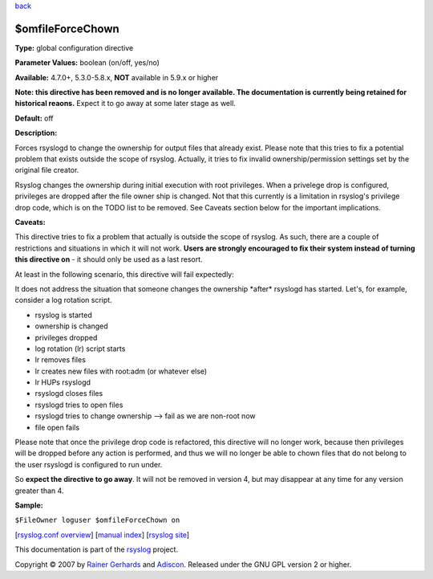 `back <rsyslog_conf_global.html>`_

$omfileForceChown
-----------------

**Type:** global configuration directive

**Parameter Values:** boolean (on/off, yes/no)

**Available:** 4.7.0+, 5.3.0-5.8.x, **NOT** available in 5.9.x or higher

**Note: this directive has been removed and is no longer available. The
documentation is currently being retained for historical reaons.**
Expect it to go away at some later stage as well.

**Default:** off

**Description:**

Forces rsyslogd to change the ownership for output files that already
exist. Please note that this tries to fix a potential problem that
exists outside the scope of rsyslog. Actually, it tries to fix invalid
ownership/permission settings set by the original file creator.

Rsyslog changes the ownership during initial execution with root
privileges. When a privelege drop is configured, privileges are dropped
after the file owner ship is changed. Not that this currently is a
limitation in rsyslog's privilege drop code, which is on the TODO list
to be removed. See Caveats section below for the important implications.

**Caveats:**

This directive tries to fix a problem that actually is outside the scope
of rsyslog. As such, there are a couple of restrictions and situations
in which it will not work. **Users are strongly encouraged to fix their
system instead of turning this directive on** - it should only be used
as a last resort.

At least in the following scenario, this directive will fail expectedly:

It does not address the situation that someone changes the ownership
\*after\* rsyslogd has started. Let's, for example, consider a log
rotation script.

-  rsyslog is started
-  ownership is changed
-  privileges dropped
-  log rotation (lr) script starts
-  lr removes files
-  lr creates new files with root:adm (or whatever else)
-  lr HUPs rsyslogd
-  rsyslogd closes files
-  rsyslogd tries to open files
-  rsyslogd tries to change ownership --> fail as we are non-root now
-  file open fails

Please note that once the privilege drop code is refactored, this
directive will no longer work, because then privileges will be dropped
before any action is performed, and thus we will no longer be able to
chown files that do not belong to the user rsyslogd is configured to run
under.

So **expect the directive to go away**. It will not be removed in
version 4, but may disappear at any time for any version greater than 4.

**Sample:**

``$FileOwner loguser $omfileForceChown on``

[`rsyslog.conf overview <rsyslog_conf.html>`_\ ] [`manual
index <manual.html>`_\ ] [`rsyslog site <http://www.rsyslog.com/>`_\ ]

This documentation is part of the `rsyslog <http://www.rsyslog.com/>`_
project.

Copyright © 2007 by `Rainer Gerhards <http://www.gerhards.net/rainer>`_
and `Adiscon <http://www.adiscon.com/>`_. Released under the GNU GPL
version 2 or higher.

